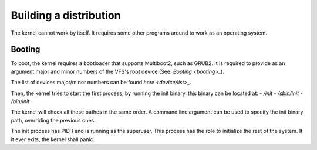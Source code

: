 Building a distribution
***********************

The kernel cannot work by itself. It requires some other programs around to work as an operating system.

Booting
-------

To boot, the kernel requires a bootloader that supports Multiboot2, such as GRUB2. It is required to provide as an argument major and minor numbers of the VFS's root device (See: `Booting <booting>_`).

The list of devices major/minor numbers can be found `here <device/list>_`.

Then, the kernel tries to start the first process, by running the init binary. this binary can be located at:
- `/init`
- `/sbin/init`
- `/bin/init`

The kernel will check all these pathes in the same order. A command line argument can be used to specify the init binary path, overriding the previous ones.

The init process has PID `1` and is running as the superuser. This process has the role to initialize the rest of the system. If it ever exits, the kernel shall panic.
